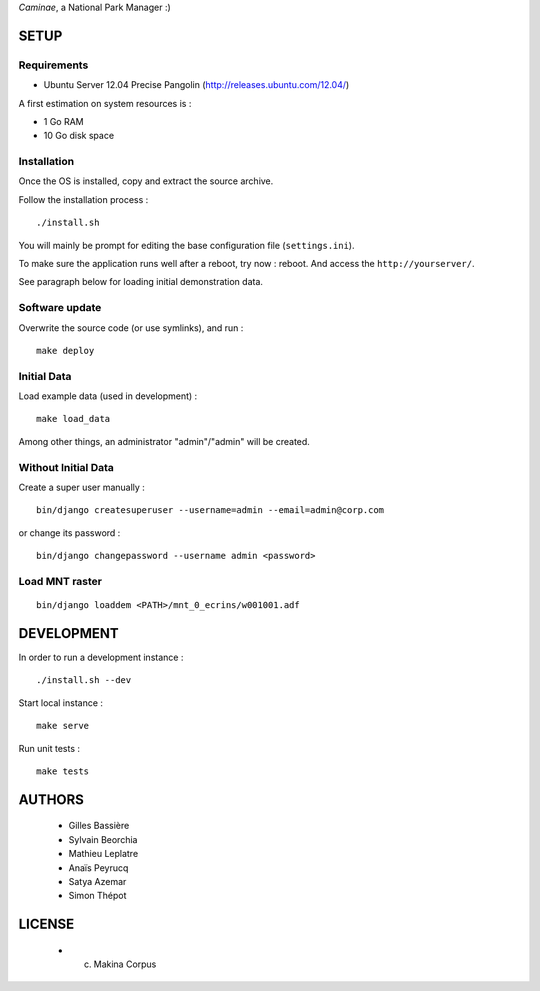 *Caminae*, a National Park Manager :)

=====
SETUP
=====

Requirements
------------

* Ubuntu Server 12.04 Precise Pangolin (http://releases.ubuntu.com/12.04/)


A first estimation on system resources is :

* 1 Go RAM
* 10 Go disk space


Installation
------------

Once the OS is installed, copy and extract the source archive.

Follow the installation process :

::

    ./install.sh


You will mainly be prompt for editing the base configuration file (``settings.ini``).

To make sure the application runs well after a reboot, try now : reboot. And
access the ``http://yourserver/``.

See paragraph below for loading initial demonstration data.


Software update
---------------

Overwrite the source code (or use symlinks), and run :

::

    make deploy


Initial Data
------------

Load example data (used in development) :

::

    make load_data


Among other things, an administrator "admin"/"admin" will be created.


Without Initial Data
--------------------

Create a super user manually :

::

    bin/django createsuperuser --username=admin --email=admin@corp.com

or change its password : 

::

    bin/django changepassword --username admin <password>


Load MNT raster
---------------

::

    bin/django loaddem <PATH>/mnt_0_ecrins/w001001.adf


===========
DEVELOPMENT
===========

In order to run a development instance :

::

    ./install.sh --dev

Start local instance :

::

    make serve


Run unit tests :

::

    make tests


=======
AUTHORS
=======

    * Gilles Bassière
    * Sylvain Beorchia
    * Mathieu Leplatre
    * Anaïs Peyrucq
    * Satya Azemar
    * Simon Thépot

|makinacom|_

.. |makinacom| image:: http://depot.makina-corpus.org/public/logo.gif
.. _makinacom:  http://www.makina-corpus.com


=======
LICENSE
=======

    * (c) Makina Corpus
